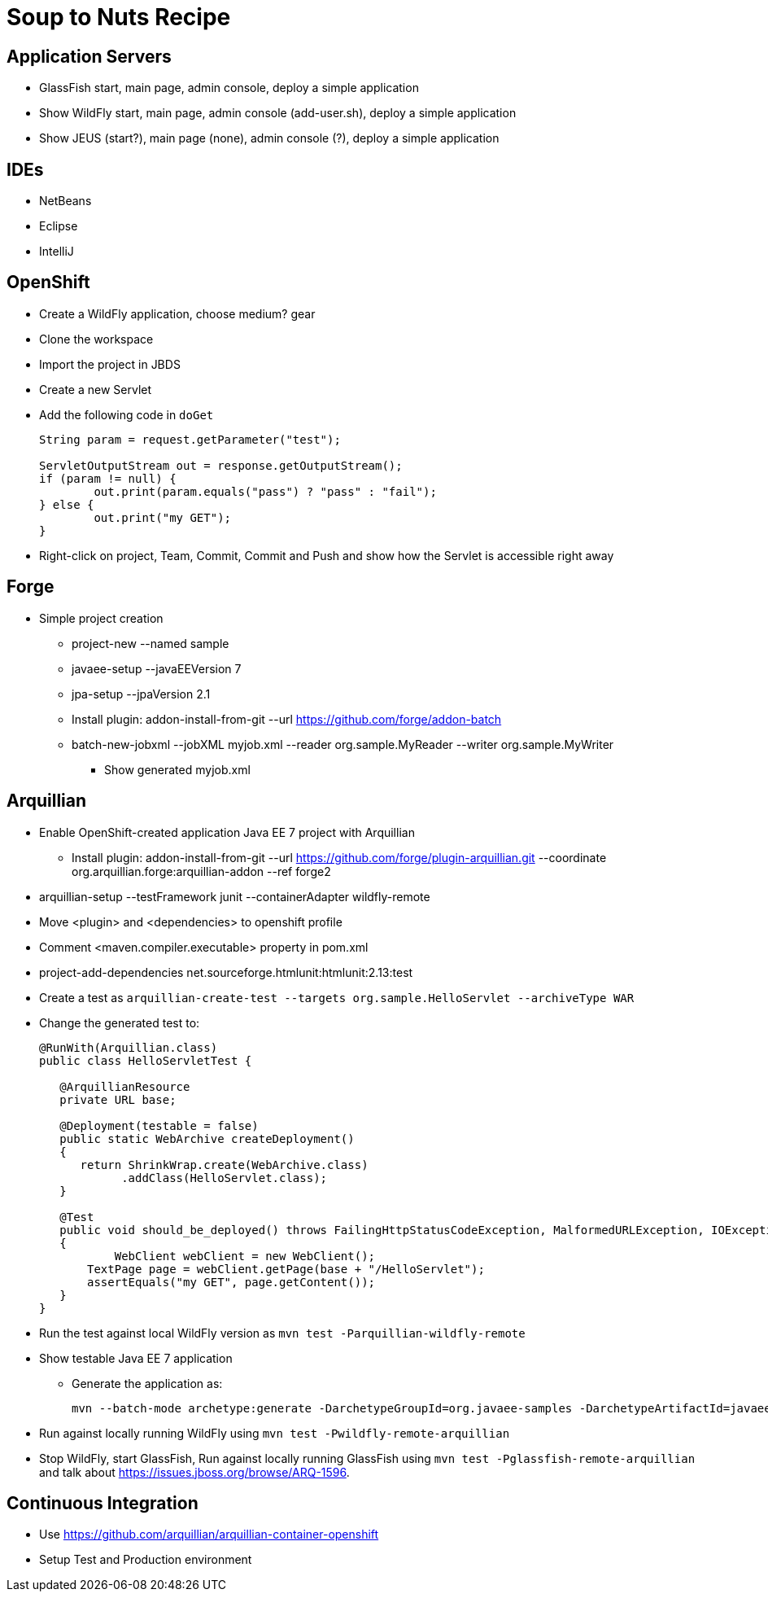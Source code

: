 Soup to Nuts Recipe
===================

Application Servers
-------------------
* GlassFish start, main page, admin console, deploy a simple application
* Show WildFly start, main page, admin console (add-user.sh), deploy a simple application
* Show JEUS (start?), main page (none), admin console (?), deploy a simple application

IDEs
----
* NetBeans
* Eclipse
* IntelliJ

OpenShift
---------

* Create a WildFly application, choose medium? gear
* Clone the workspace
* Import the project in JBDS
* Create a new Servlet
* Add the following code in `doGet`
+
[source,java]
----
String param = request.getParameter("test");
                
ServletOutputStream out = response.getOutputStream();
if (param != null) {
	out.print(param.equals("pass") ? "pass" : "fail");
} else {
	out.print("my GET");
}
----
+
* Right-click on project, Team, Commit, Commit and Push and show how the Servlet is accessible right away

Forge
-----

* Simple project creation
** project-new --named sample
** javaee-setup --javaEEVersion 7
** jpa-setup --jpaVersion 2.1
** Install plugin: addon-install-from-git --url https://github.com/forge/addon-batch 
** batch-new-jobxml --jobXML myjob.xml --reader org.sample.MyReader --writer org.sample.MyWriter
*** Show generated myjob.xml

Arquillian
----------

* Enable OpenShift-created application Java EE 7 project with Arquillian
** Install plugin: addon-install-from-git --url https://github.com/forge/plugin-arquillian.git --coordinate org.arquillian.forge:arquillian-addon --ref forge2
* arquillian-setup --testFramework junit --containerAdapter wildfly-remote 
* Move <plugin> and <dependencies> to openshift profile
* Comment <maven.compiler.executable> property in pom.xml
* project-add-dependencies net.sourceforge.htmlunit:htmlunit:2.13:test
* Create a test as `arquillian-create-test --targets org.sample.HelloServlet --archiveType WAR`
* Change the generated test to:
+
[source,java]
----
@RunWith(Arquillian.class)
public class HelloServletTest {
   
   @ArquillianResource
   private URL base;

   @Deployment(testable = false)
   public static WebArchive createDeployment()
   {
      return ShrinkWrap.create(WebArchive.class)
            .addClass(HelloServlet.class);
   }

   @Test
   public void should_be_deployed() throws FailingHttpStatusCodeException, MalformedURLException, IOException
   {
	   WebClient webClient = new WebClient();
       TextPage page = webClient.getPage(base + "/HelloServlet");
       assertEquals("my GET", page.getContent());
   }
}
----
+
* Run the test against local WildFly version as `mvn test -Parquillian-wildfly-remote`
* Show testable Java EE 7 application
** Generate the application as:
+
[source,text]
----
mvn --batch-mode archetype:generate -DarchetypeGroupId=org.javaee-samples -DarchetypeArtifactId=javaee7-arquillian-archetype -DgroupId=org.samples.javaee7.arquillian -DartifactId=arquillian
----
+
* Run against locally running WildFly using `mvn test -Pwildfly-remote-arquillian`
* Stop WildFly, start GlassFish, Run against locally running GlassFish using `mvn test -Pglassfish-remote-arquillian` and talk about https://issues.jboss.org/browse/ARQ-1596.


Continuous Integration
----------------------
* Use https://github.com/arquillian/arquillian-container-openshift
* Setup Test and Production environment

